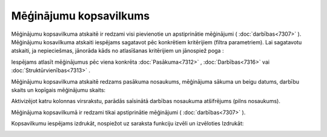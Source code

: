 .. 7321 Mēģinājumu kopsavilkums*************************** 
Mēģinājumu kopsavilkuma atskaitē ir redzami visi pievienotie un
apstiprinātie mēģinājumi ( :doc:`darbības<7307>` ). Mēģinājumu
kosavilkuma atskaiti iespējams sagatavot pēc konkrētiem kritērijiem
(filtra parametriem). Lai sagatavotu atskaiti, ja nepieciešmas,
jānorāda kāds no atlasīšanas kritērijiem un jānospiež poga
|images_ozols/26172.jpg| :



|images_ozols/26170.jpg|

Iespējams atlasīt mēģinājumus pēc viena konkrēta :doc:`Pasākuma<7312>`
, :doc:`Darbības<7316>` vai :doc:`Struktūrvienības<7313>` .

Mēģinājumu kopsavilkuma atskaitē redzams pasākuma nosaukums,
mēģinājuma sākuma un beigu datums, darbību skaits un kopīgais
mēģinājumu skaits:



|images_ozols/26171.jpg|



Aktivizējot katru kolonnas virsrakstu, parādās saīsinātā darbības
nosaukuma atšifrējums (pilns nosaukums).

|images_ozols/24545.gif| Mēģinājuma kopsavilkumā ir redzami tikai
apstiprinātie mēģinājumi ( :doc:`darbības<7307>` ).



Kopsavilkumu iespējams izdrukāt, nospiežot uz saraksta funkciju izvēli
un izvēloties Izdrukāt:

|images_ozols/26173.jpg|

.. |images_ozols/26172.jpg| image:: images_ozols/26172.jpg
       :scale: 100%

.. |images_ozols/26170.jpg| image:: images_ozols/26170.jpg
       :scale: 100%

.. |images_ozols/26171.jpg| image:: images_ozols/26171.jpg
       :scale: 100%

.. |images_ozols/24545.gif| image:: images_ozols/24545.gif
       :scale: 100%

.. |images_ozols/26173.jpg| image:: images_ozols/26173.jpg
       :scale: 100%

 